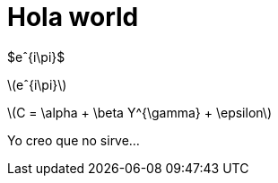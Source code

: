 = Hola world

$eˆ{i\pi}$

latexmath:[eˆ{i\pi}] 

latexmath:[C = \alpha + \beta Y^{\gamma} + \epsilon]

Yo creo que no sirve...